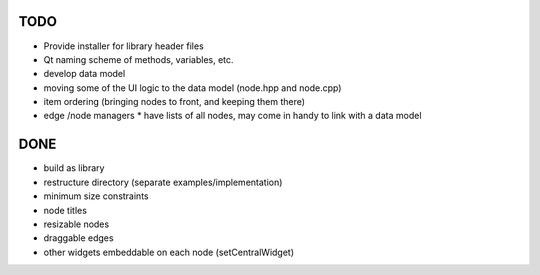 TODO
====

* Provide installer for library header files
* Qt naming scheme of methods, variables, etc.
* develop data model
* moving some of the UI logic to the data model (node.hpp and node.cpp)
* item ordering (bringing nodes to front, and keeping them there)
* edge /node managers
  * have lists of all nodes, may come in handy to link with a data model


DONE
====

* build as library
* restructure directory (separate examples/implementation)
* minimum size constraints
* node titles
* resizable nodes
* draggable edges
* other widgets embeddable on each node (setCentralWidget)
